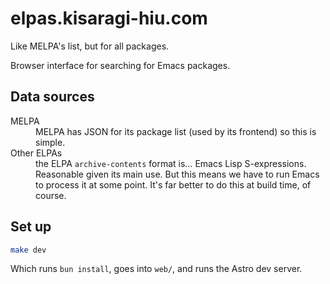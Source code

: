 * elpas.kisaragi-hiu.com
:PROPERTIES:
:created:  2025-03-18T14:45:11+0900
:END:

Like MELPA's list, but for all packages.

Browser interface for searching for Emacs packages.

** Data sources

- MELPA :: MELPA has JSON for its package list (used by its frontend) so this is simple.
- Other ELPAs :: the ELPA =archive-contents= format is… Emacs Lisp S-expressions. Reasonable given its main use. But this means we have to run Emacs to process it at some point. It's far better to do this at build time, of course.

** Set up

#+begin_src sh
make dev
#+end_src

Which runs =bun install=, goes into =web/=, and runs the Astro dev server.
